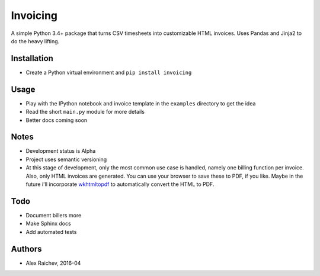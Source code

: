 Invoicing
**********
A simple Python 3.4+ package that turns CSV timesheets into customizable HTML invoices.
Uses Pandas and Jinja2 to do the heavy lifting.


Installation
=============
- Create a Python virtual environment and ``pip install invoicing``


Usage
======
- Play with the IPython notebook and invoice template in the ``examples`` directory to get the idea
- Read the short ``main.py`` module for more details
- Better docs coming soon 


Notes
======
- Development status is Alpha
- Project uses semantic versioning
- At this stage of development, only the most common use case is handled, namely one billing function per invoice. Also, only HTML invoices are generated. You can use your browser to save these to PDF, if you like. Maybe in the future i'll incorporate `wkhtmltopdf <http://wkhtmltopdf.org/>`_ to automatically convert the HTML to PDF.


Todo
=====
- Document billers more
- Make Sphinx docs
- Add automated tests


Authors
========
- Alex Raichev, 2016-04
